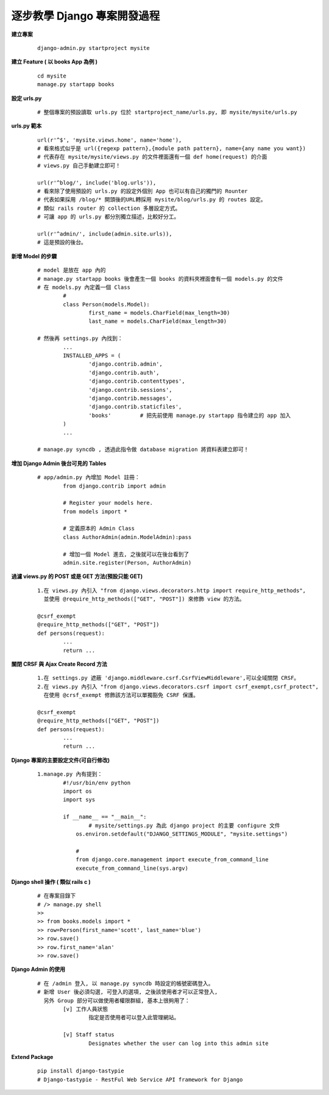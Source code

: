 ============================
逐步教學 Django 專案開發過程
============================

**建立專案**
	
	::
	
		django-admin.py startproject mysite


**建立 Feature ( 以 books App 為例 )**
	
	::

		cd mysite
		manage.py startapp books


**設定 urls.py**
	
	::

		# 整個專案的預設讀取 urls.py 位於 startproject_name/urls.py, 即 mysite/mysite/urls.py

**urls.py 範本**

	::

		url(r'^$', 'mysite.views.home', name='home'),
		# 看來格式似乎是 url({regexp pattern},{module path pattern}, name={any name you want})
		# 代表存在 mysite/mysite/views.py 的文件裡面還有一個 def home(request) 的介面
		# views.py 自己手動建立即可！

		url(r'^blog/', include('blog.urls')),
		# 看來除了使用預設的 urls.py 的設定外個別 App 也可以有自己的獨門的 Rounter
		# 代表如果採用 /blog/* 開頭後的URL轉採用 mysite/blog/urls.py 的 routes 設定。
		# 類似 rails router 的 collection 多層設定方式。
		# 可讓 app 的 urls.py 都分別獨立描述，比較好分工。

		url(r'^admin/', include(admin.site.urls)),
		# 這是預設的後台。

**新增 Model 的步驟**

	::

		# model 是放在 app 內的
		# manage.py startapp books 後會產生一個 books 的資料夾裡面會有一個 models.py 的文件
		# 在 models.py 內定義一個 Class
			#
			class Person(models.Model):
				first_name = models.CharField(max_length=30)
				last_name = models.CharField(max_length=30)

		# 然後再 settings.py 內找到：
			...
			INSTALLED_APPS = (
				'django.contrib.admin',
				'django.contrib.auth',
				'django.contrib.contenttypes',
				'django.contrib.sessions',
				'django.contrib.messages',
				'django.contrib.staticfiles',
				'books'         # 把先前使用 manage.py startapp 指令建立的 app 加入
			)
			...

		# manage.py syncdb , 透過此指令做 database migration 將資料表建立即可！

**增加 Django Admin 後台可見的 Tables**

	::

		# app/admin.py 內增加 Model 註冊：
			from django.contrib import admin

			# Register your models here.
			from models import *

			# 定義原本的 Admin Class
			class AuthorAdmin(admin.ModelAdmin):pass

			# 增加一個 Model 進去, 之後就可以在後台看到了
			admin.site.register(Person, AuthorAdmin)

**過濾 views.py 的 POST 或是 GET 方法(預設只能 GET)**

	::

		1.在 views.py 內引入 "from django.views.decorators.http import require_http_methods",
		  並使用 @require_http_methods(["GET", "POST"]) 來修飾 view 的方法。
		
		@csrf_exempt
		@require_http_methods(["GET", "POST"])
		def persons(request):
			...
			return ...


**關閉 CRSF 與 Ajax Create Record 方法**

	::

		1.在 settings.py 遮蔽 'django.middleware.csrf.CsrfViewMiddleware',可以全域關閉 CRSF。
		2.在 views.py 內引入 "from django.views.decorators.csrf import csrf_exempt,csrf_protect",
		  在使用 @crsf_exempt 修飾該方法可以單獨豁免 CSRF 保護。

		@csrf_exempt
		@require_http_methods(["GET", "POST"])
		def persons(request):
			...
			return ...

**Django 專案的主要設定文件(可自行修改)**

	::

		1.manage.py 內有提到：
			#!/usr/bin/env python
			import os
			import sys

			if __name__ == "__main__":
				# mysite/settings.py 為此 django project 的主要 configure 文件
			    os.environ.setdefault("DJANGO_SETTINGS_MODULE", "mysite.settings")

			    #
			    from django.core.management import execute_from_command_line
			    execute_from_command_line(sys.argv)

**Django shell 操作 ( 類似 rails c )**
	
	::

		# 在專案目錄下
		# /> manage.py shell
		>> 
		>> from books.models import *
		>> row=Person(first_name='scott', last_name='blue')
		>> row.save()
		>> row.first_name='alan'
		>> row.save()

**Django Admin 的使用**

	::

		# 在 /admin 登入, 以 manage.py syncdb 時設定的帳號密碼登入。
		# 新增 User 後必須勾選, 可登入的選項, 之後該使用者才可以正常登入,
		  另外 Group 部分可以做使用者權限群組, 基本上很夠用了：
			[v] 工作人員狀態
				指定是否使用者可以登入此管理網站。

			[v] Staff status
				Designates whether the user can log into this admin site

**Extend Package**

	::

		pip install django-tastypie
		# Django-tastypie - RestFul Web Service API framework for Django

